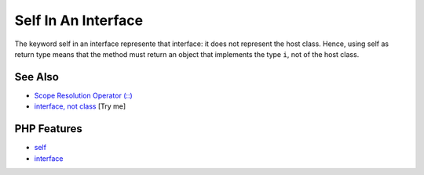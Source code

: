 .. _self-in-an-interface:

Self In An Interface
--------------------

.. meta::
	:description:
		Self In An Interface: The keyword self in an interface represente that interface: it does not represent the host class.
	:twitter:card: summary_large_image
	:twitter:site: @exakat
	:twitter:title: Self In An Interface
	:twitter:description: Self In An Interface: The keyword self in an interface represente that interface: it does not represent the host class
	:twitter:creator: @exakat
	:twitter:image:src: https://php-tips.readthedocs.io/en/latest/_images/self_in_interface.png
	:og:image: https://php-tips.readthedocs.io/en/latest/_images/self_in_interface.png
	:og:title: Self In An Interface
	:og:type: article
	:og:description: The keyword self in an interface represente that interface: it does not represent the host class
	:og:url: https://php-tips.readthedocs.io/en/latest/tips/self_in_interface.html
	:og:locale: en

.. raw:: html

	<script type="application/ld+json">{"@context":"https:\/\/schema.org","@graph":[{"@type":"WebPage","@id":"https:\/\/php-tips.readthedocs.io\/en\/latest\/tips\/self_in_interface.html","url":"https:\/\/php-tips.readthedocs.io\/en\/latest\/tips\/self_in_interface.html","name":"Self In An Interface","isPartOf":{"@id":"https:\/\/www.exakat.io\/"},"datePublished":"Mon, 09 Jun 2025 20:02:13 +0000","dateModified":"Mon, 09 Jun 2025 20:02:13 +0000","description":"The keyword self in an interface represente that interface: it does not represent the host class","inLanguage":"en-US","potentialAction":[{"@type":"ReadAction","target":["https:\/\/php-tips.readthedocs.io\/en\/latest\/tips\/self_in_interface.html"]}]},{"@type":"WebSite","@id":"https:\/\/www.exakat.io\/","url":"https:\/\/www.exakat.io\/","name":"Exakat","description":"Smart PHP static analysis","inLanguage":"en-US"}]}</script>

The keyword self in an interface represente that interface: it does not represent the host class. Hence, using self as return type means that the method must return an object that implements the type ``i``, not of the host class.

.. image:: ../images/self_in_interface.png

See Also
________

* `Scope Resolution Operator (::) <https://www.php.net/manual/en/language.oop5.paamayim-nekudotayim.php>`_
* `interface, not class <https://3v4l.org/DANG4>`_ [Try me]


PHP Features
____________

* `self <https://php-dictionary.readthedocs.io/en/latest/dictionary/self.ini.html>`_

* `interface <https://php-dictionary.readthedocs.io/en/latest/dictionary/interface.ini.html>`_


